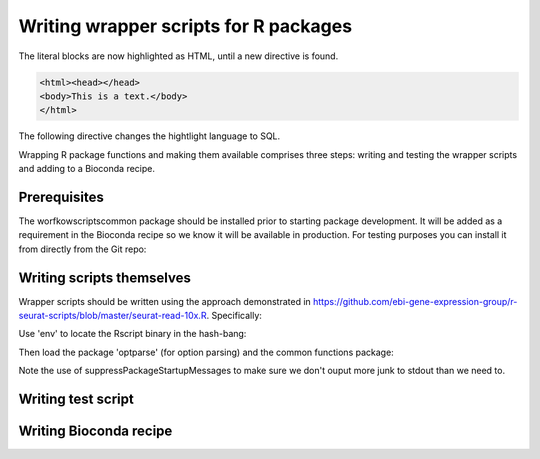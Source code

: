 ######################################
Writing wrapper scripts for R packages
######################################

The literal blocks are now highlighted as HTML, until a new directive is found.

.. code-block:: html

   <html><head></head>
   <body>This is a text.</body>
   </html>

The following directive changes the hightlight language to SQL.


Wrapping R package functions and making them available comprises three steps: writing and testing the wrapper scripts and adding to a Bioconda recipe.

**************************
Prerequisites
**************************

The worfkowscriptscommon package should be installed prior to starting package development. It will be added as a requirement in the Bioconda recipe so we know it will be available in production. For testing purposes you can install it from directly from the Git repo:


**************************
Writing scripts themselves
**************************

Wrapper scripts should be written using the approach demonstrated in https://github.com/ebi-gene-expression-group/r-seurat-scripts/blob/master/seurat-read-10x.R. Specifically:

Use 'env' to locate the Rscript binary in the hash-bang:


Then load the package 'optparse' (for option parsing) and the common functions package:


Note the use of suppressPackageStartupMessages to make sure we don't ouput more junk to stdout than we need to.



*******************
Writing test script
*******************

***********************
Writing Bioconda recipe
***********************


